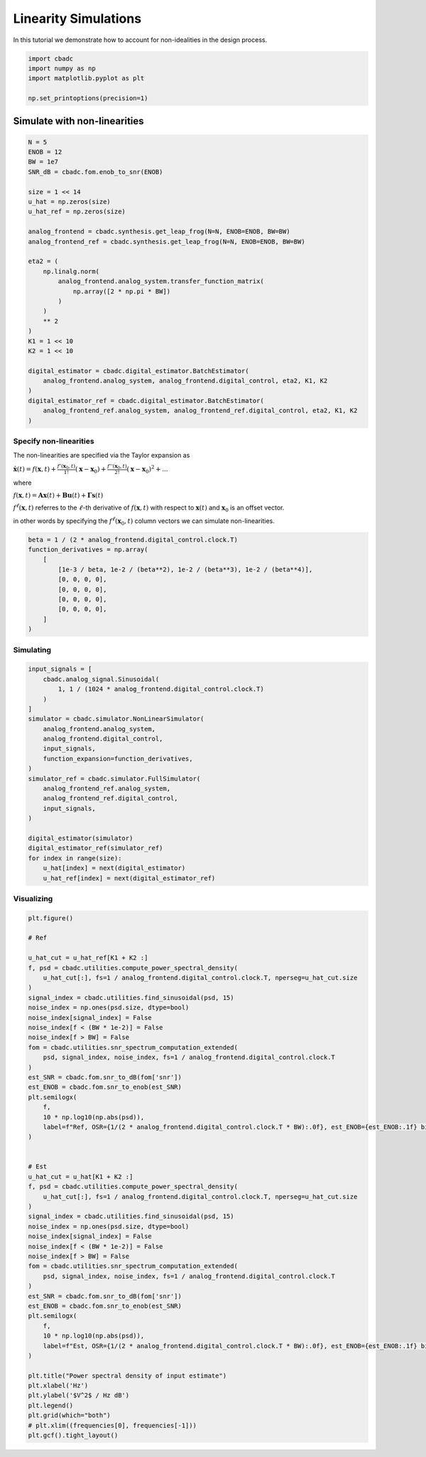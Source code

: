 
.. DO NOT EDIT.
.. THIS FILE WAS AUTOMATICALLY GENERATED BY SPHINX-GALLERY.
.. TO MAKE CHANGES, EDIT THE SOURCE PYTHON FILE:
.. "tutorials/c_circuit_level/plot_e_linearity.py"
.. LINE NUMBERS ARE GIVEN BELOW.

.. only:: html

    .. note::
        :class: sphx-glr-download-link-note

        Click :ref:`here <sphx_glr_download_tutorials_c_circuit_level_plot_e_linearity.py>`
        to download the full example code

.. rst-class:: sphx-glr-example-title

.. _sphx_glr_tutorials_c_circuit_level_plot_e_linearity.py:


=========================================
Linearity Simulations
=========================================

In this tutorial we demonstrate how to account for non-idealities
in the design process.

.. GENERATED FROM PYTHON SOURCE LINES 9-15

.. code-block:: default

    import cbadc
    import numpy as np
    import matplotlib.pyplot as plt

    np.set_printoptions(precision=1)








.. GENERATED FROM PYTHON SOURCE LINES 16-18

Simulate with non-linearities
------------------------------------------------------

.. GENERATED FROM PYTHON SOURCE LINES 18-49

.. code-block:: default


    N = 5
    ENOB = 12
    BW = 1e7
    SNR_dB = cbadc.fom.enob_to_snr(ENOB)

    size = 1 << 14
    u_hat = np.zeros(size)
    u_hat_ref = np.zeros(size)

    analog_frontend = cbadc.synthesis.get_leap_frog(N=N, ENOB=ENOB, BW=BW)
    analog_frontend_ref = cbadc.synthesis.get_leap_frog(N=N, ENOB=ENOB, BW=BW)

    eta2 = (
        np.linalg.norm(
            analog_frontend.analog_system.transfer_function_matrix(
                np.array([2 * np.pi * BW])
            )
        )
        ** 2
    )
    K1 = 1 << 10
    K2 = 1 << 10

    digital_estimator = cbadc.digital_estimator.BatchEstimator(
        analog_frontend.analog_system, analog_frontend.digital_control, eta2, K1, K2
    )
    digital_estimator_ref = cbadc.digital_estimator.BatchEstimator(
        analog_frontend_ref.analog_system, analog_frontend_ref.digital_control, eta2, K1, K2
    )








.. GENERATED FROM PYTHON SOURCE LINES 50-65

Specify non-linearities
^^^^^^^^^^^^^^^^^^^^^^^^^^^^^^^^^^^^^^^^^^^^^

The non-linearities are specified via the Taylor expansion as

:math:`\dot{\mathbf{x}}(t) = f(\mathbf{x}, t) + \frac{f'(\mathbf{x}_0,t)}{1!}(\mathbf{x} - \mathbf{x}_0) + \frac{f''(\mathbf{x}_0,t)}{2!}(\mathbf{x} - \mathbf{x}_0)^2 + ...`

where

:math:`f(\mathbf{x}, t) = \mathbf{A} \mathbf{x}(t) + \mathbf{B} \mathbf{u}(t) + \mathbf{\Gamma} \mathbf{s}(t)`

:math:`f^{\ell}(\mathbf{x}, t)` referres to the :math:`\ell`-th derivative of :math:`f(\mathbf{x}, t)`
with respect to :math:`\mathbf{x}(t)` and :math:`\mathbf{x}_0` is an offset vector.

in other words by specifying the :math:`f^{\ell}(\mathbf{x}_0,t)` column vectors we can simulate non-linearities.

.. GENERATED FROM PYTHON SOURCE LINES 65-77

.. code-block:: default


    beta = 1 / (2 * analog_frontend.digital_control.clock.T)
    function_derivatives = np.array(
        [
            [1e-3 / beta, 1e-2 / (beta**2), 1e-2 / (beta**3), 1e-2 / (beta**4)],
            [0, 0, 0, 0],
            [0, 0, 0, 0],
            [0, 0, 0, 0],
            [0, 0, 0, 0],
        ]
    )








.. GENERATED FROM PYTHON SOURCE LINES 78-81

Simulating
^^^^^^^^^^^^^^^^^^^^^^^^^^^^^^^^^^^^^^^^^^^^^


.. GENERATED FROM PYTHON SOURCE LINES 81-106

.. code-block:: default


    input_signals = [
        cbadc.analog_signal.Sinusoidal(
            1, 1 / (1024 * analog_frontend.digital_control.clock.T)
        )
    ]
    simulator = cbadc.simulator.NonLinearSimulator(
        analog_frontend.analog_system,
        analog_frontend.digital_control,
        input_signals,
        function_expansion=function_derivatives,
    )
    simulator_ref = cbadc.simulator.FullSimulator(
        analog_frontend_ref.analog_system,
        analog_frontend_ref.digital_control,
        input_signals,
    )

    digital_estimator(simulator)
    digital_estimator_ref(simulator_ref)
    for index in range(size):
        u_hat[index] = next(digital_estimator)
        u_hat_ref[index] = next(digital_estimator_ref)









.. GENERATED FROM PYTHON SOURCE LINES 107-110

Visualizing
^^^^^^^^^^^^^^^^^^^^^^^^^^^^^^^^^^^^^^^^^^^^^


.. GENERATED FROM PYTHON SOURCE LINES 110-163

.. code-block:: default

    plt.figure()

    # Ref

    u_hat_cut = u_hat_ref[K1 + K2 :]
    f, psd = cbadc.utilities.compute_power_spectral_density(
        u_hat_cut[:], fs=1 / analog_frontend.digital_control.clock.T, nperseg=u_hat_cut.size
    )
    signal_index = cbadc.utilities.find_sinusoidal(psd, 15)
    noise_index = np.ones(psd.size, dtype=bool)
    noise_index[signal_index] = False
    noise_index[f < (BW * 1e-2)] = False
    noise_index[f > BW] = False
    fom = cbadc.utilities.snr_spectrum_computation_extended(
        psd, signal_index, noise_index, fs=1 / analog_frontend.digital_control.clock.T
    )
    est_SNR = cbadc.fom.snr_to_dB(fom['snr'])
    est_ENOB = cbadc.fom.snr_to_enob(est_SNR)
    plt.semilogx(
        f,
        10 * np.log10(np.abs(psd)),
        label=f"Ref, OSR={1/(2 * analog_frontend.digital_control.clock.T * BW):.0f}, est_ENOB={est_ENOB:.1f} bits, est_SNR={est_SNR:.1f} dB",
    )


    # Est
    u_hat_cut = u_hat[K1 + K2 :]
    f, psd = cbadc.utilities.compute_power_spectral_density(
        u_hat_cut[:], fs=1 / analog_frontend.digital_control.clock.T, nperseg=u_hat_cut.size
    )
    signal_index = cbadc.utilities.find_sinusoidal(psd, 15)
    noise_index = np.ones(psd.size, dtype=bool)
    noise_index[signal_index] = False
    noise_index[f < (BW * 1e-2)] = False
    noise_index[f > BW] = False
    fom = cbadc.utilities.snr_spectrum_computation_extended(
        psd, signal_index, noise_index, fs=1 / analog_frontend.digital_control.clock.T
    )
    est_SNR = cbadc.fom.snr_to_dB(fom['snr'])
    est_ENOB = cbadc.fom.snr_to_enob(est_SNR)
    plt.semilogx(
        f,
        10 * np.log10(np.abs(psd)),
        label=f"Est, OSR={1/(2 * analog_frontend.digital_control.clock.T * BW):.0f}, est_ENOB={est_ENOB:.1f} bits, est_SNR={est_SNR:.1f} dB",
    )

    plt.title("Power spectral density of input estimate")
    plt.xlabel('Hz')
    plt.ylabel('$V^2$ / Hz dB')
    plt.legend()
    plt.grid(which="both")
    # plt.xlim((frequencies[0], frequencies[-1]))
    plt.gcf().tight_layout()



.. image-sg:: /tutorials/c_circuit_level/images/sphx_glr_plot_e_linearity_001.png
   :alt: Power spectral density of input estimate
   :srcset: /tutorials/c_circuit_level/images/sphx_glr_plot_e_linearity_001.png
   :class: sphx-glr-single-img






.. rst-class:: sphx-glr-timing

   **Total running time of the script:** ( 2 minutes  57.260 seconds)


.. _sphx_glr_download_tutorials_c_circuit_level_plot_e_linearity.py:


.. only :: html

 .. container:: sphx-glr-footer
    :class: sphx-glr-footer-example



  .. container:: sphx-glr-download sphx-glr-download-python

     :download:`Download Python source code: plot_e_linearity.py <plot_e_linearity.py>`



  .. container:: sphx-glr-download sphx-glr-download-jupyter

     :download:`Download Jupyter notebook: plot_e_linearity.ipynb <plot_e_linearity.ipynb>`


.. only:: html

 .. rst-class:: sphx-glr-signature

    `Gallery generated by Sphinx-Gallery <https://sphinx-gallery.github.io>`_
